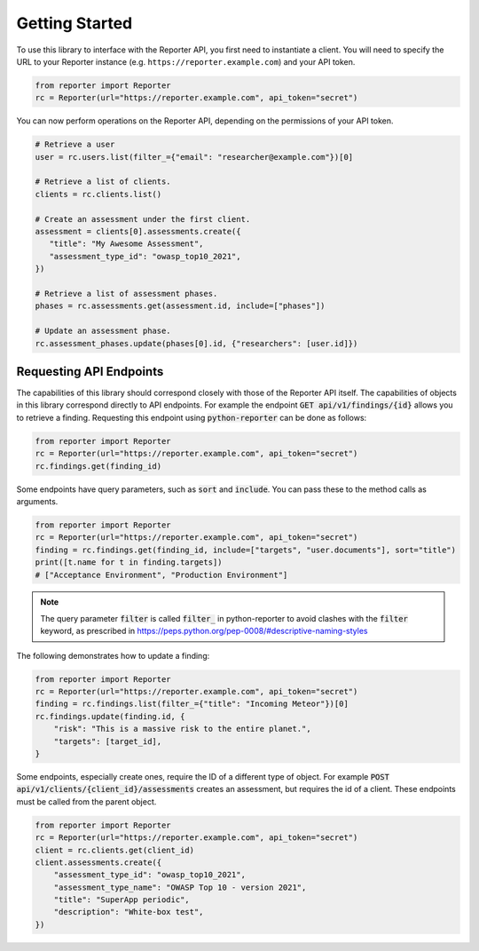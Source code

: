 Getting Started
===============

To use this library to interface with the Reporter API, you first need to
instantiate a client. You will need to specify the URL to your Reporter
instance (e.g. ``https://reporter.example.com``) and your API token.

.. code:: python

   from reporter import Reporter
   rc = Reporter(url="https://reporter.example.com", api_token="secret")

You can now perform operations on the Reporter API, depending on the
permissions of your API token.

.. code:: python

   # Retrieve a user
   user = rc.users.list(filter_={"email": "researcher@example.com"})[0]

   # Retrieve a list of clients.
   clients = rc.clients.list()

   # Create an assessment under the first client.
   assessment = clients[0].assessments.create({
      "title": "My Awesome Assessment",
      "assessment_type_id": "owasp_top10_2021",
   })

   # Retrieve a list of assessment phases.
   phases = rc.assessments.get(assessment.id, include=["phases"])

   # Update an assessment phase.
   rc.assessment_phases.update(phases[0].id, {"researchers": [user.id]})

Requesting API Endpoints
------------------------

The capabilities of this library should correspond closely with those of the Reporter API itself. The capabilities of objects in
this library correspond directly to API endpoints. For example the endpoint :code:`GET api/v1/findings/{id}` allows you to retrieve a finding.
Requesting this endpoint using :code:`python-reporter` can be done as follows:

.. code:: python

   from reporter import Reporter
   rc = Reporter(url="https://reporter.example.com", api_token="secret")
   rc.findings.get(finding_id)

Some endpoints have query parameters, such as :code:`sort` and :code:`include`. You can pass these to the method calls
as arguments.

.. code:: python

   from reporter import Reporter
   rc = Reporter(url="https://reporter.example.com", api_token="secret")
   finding = rc.findings.get(finding_id, include=["targets", "user.documents"], sort="title")
   print([t.name for t in finding.targets])
   # ["Acceptance Environment", "Production Environment"]

.. note::
   The query parameter :code:`filter` is called :code:`filter_` in python-reporter to avoid clashes with the
   :code:`filter` keyword, as prescribed in https://peps.python.org/pep-0008/#descriptive-naming-styles

The following demonstrates how to update a finding:

.. code:: python

   from reporter import Reporter
   rc = Reporter(url="https://reporter.example.com", api_token="secret")
   finding = rc.findings.list(filter_={"title": "Incoming Meteor"})[0]
   rc.findings.update(finding.id, {
       "risk": "This is a massive risk to the entire planet.",
       "targets": [target_id],
   }

Some endpoints, especially create ones, require the ID of a different type of object. For example
:code:`POST api/v1/clients/{client_id}/assessments` creates an assessment, but requires the id of a client.
These endpoints must be called from the parent object.

.. code:: python

   from reporter import Reporter
   rc = Reporter(url="https://reporter.example.com", api_token="secret")
   client = rc.clients.get(client_id)
   client.assessments.create({
       "assessment_type_id": "owasp_top10_2021",
       "assessment_type_name": "OWASP Top 10 - version 2021",
       "title": "SuperApp periodic",
       "description": "White-box test",
   })
